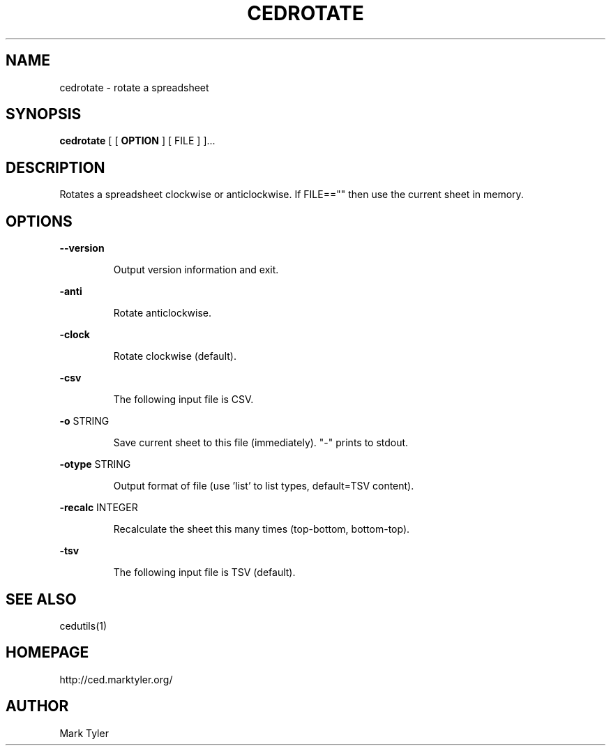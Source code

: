 .TH "CEDROTATE" 1 "2018-08-26" "mtCedUtils 3.2.2018.0826.1207"


.SH NAME

.P
cedrotate \- rotate a spreadsheet

.SH SYNOPSIS

.P
\fBcedrotate\fR [ [ \fBOPTION\fR ] [ FILE ] ]...

.SH DESCRIPTION

.P
Rotates a spreadsheet clockwise or anticlockwise.
If FILE=="" then use the current sheet in memory.

.SH OPTIONS

.P
\fB\-\-version\fR

.RS
Output version information and exit.
.RE

.P
\fB\-anti\fR

.RS
Rotate anticlockwise.
.RE

.P
\fB\-clock\fR

.RS
Rotate clockwise (default).
.RE

.P
\fB\-csv\fR

.RS
The following input file is CSV.
.RE

.P
\fB\-o\fR STRING

.RS
Save current sheet to this file (immediately).  "\-" prints to stdout.
.RE

.P
\fB\-otype\fR STRING

.RS
Output format of file (use 'list' to list types, default=TSV content).
.RE

.P
\fB\-recalc\fR INTEGER

.RS
Recalculate the sheet this many times (top\-bottom, bottom\-top).
.RE

.P
\fB\-tsv\fR

.RS
The following input file is TSV (default).
.RE

.SH SEE ALSO

.P
cedutils(1)

.SH HOMEPAGE

.P
http://ced.marktyler.org/

.SH AUTHOR

.P
Mark Tyler

.\" man code generated by txt2tags 2.6 (http://txt2tags.org)
.\" cmdline: txt2tags -t man -o - -i -
